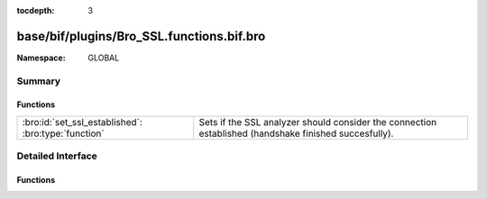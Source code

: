 :tocdepth: 3

base/bif/plugins/Bro_SSL.functions.bif.bro
==========================================
.. bro:namespace:: GLOBAL


:Namespace: GLOBAL

Summary
~~~~~~~
Functions
#########
=================================================== ==============================================================================
:bro:id:`set_ssl_established`: :bro:type:`function` Sets if the SSL analyzer should consider the connection established (handshake
                                                    finished succesfully).
=================================================== ==============================================================================


Detailed Interface
~~~~~~~~~~~~~~~~~~
Functions
#########
.. bro:id:: set_ssl_established

   :Type: :bro:type:`function` (c: :bro:type:`connection`) : :bro:type:`any`

   Sets if the SSL analyzer should consider the connection established (handshake
   finished succesfully).
   

   :c: The SSL connection.



